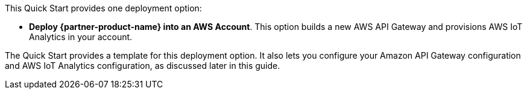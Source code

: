 // Edit this placeholder text to accurately describe your architecture.

This Quick Start provides one deployment option:

* *Deploy {partner-product-name} into an AWS Account*. This option builds a new AWS API Gateway and provisions AWS IoT Analytics in your account.

The Quick Start provides a template for this deployment option. It also lets you configure your Amazon API Gateway configuration and AWS IoT Analytics configuration, as discussed later in this guide.